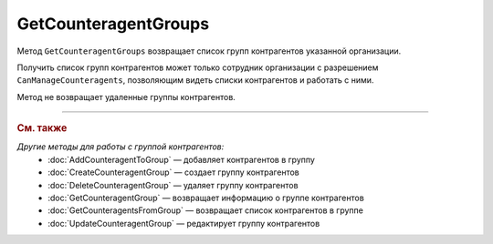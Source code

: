 GetCounteragentGroups
=====================

Метод ``GetCounteragentGroups`` возвращает список групп контрагентов указанной организации.

.. http:get:: /GetCounteragentGroups

	:queryparam boxId: идентификатор :doc:`ящика <../../entities/box>` организации.
	:queryparam page: номер страницы, которую нужно получить. Необязательный параметр. По умолчанию равен 1.
	:queryparam count: количество групп контрагентов на одной странице. Может принимать значение от 1 до 50. Необязательный параметр. По умолчанию равен 50.

	:requestheader Authorization: данные, необходимые для :doc:`авторизации <../Authorization>`.

	:statuscode 200: операция успешно завершена.
	:statuscode 400: данные в запросе имеют неверный формат или отсутствуют обязательные параметры.
	:statuscode 401: в запросе отсутствует HTTP-заголовок ``Authorization`` или в этом заголовке содержатся некорректные авторизационные данные.
	:statuscode 402: у организации с указанным идентификатором ``boxId`` закончилась подписка на API.
	:statuscode 403: доступ к ящику с предоставленным авторизационным токеном запрещен или запрос сделан не от имени сотрудника организации с разрешением ``CanManageCounteragents``.
	:statuscode 405: используется неподходящий HTTP-метод.
	:statuscode 500: при обработке запроса возникла непредвиденная ошибка.

	:response Body: Тело ответа содержит структуру ``CounteragentGroupsList``:

		.. code-block:: protobuf

		    message CounteragentGroupsList { 
		        repeated CounteragentGroup Groups = 1;
		        required int32 TotalCount = 2;
		    }

		- ``Groups`` — список групп контрагентов. Каждый элемент списка представлен структурой :doc:`../proto/CounteragentGroup`.
		- ``TotalCount`` — количество групп контрагентов.

Получить список групп контрагентов может только сотрудник организации с разрешением ``CanManageCounteragents``, позволяющим видеть списки контрагентов и работать с ними.

Метод не возвращает удаленные группы контрагентов.

----

.. rubric:: См. также

*Другие методы для работы с группой контрагентов:*
	- :doc:`AddCounteragentToGroup` — добавляет контрагентов в группу
	- :doc:`CreateCounteragentGroup` — создает группу контрагентов
	- :doc:`DeleteCounteragentGroup` — удаляет группу контрагентов
	- :doc:`GetCounteragentGroup` — возвращает информацию о группе контрагентов
	- :doc:`GetCounteragentsFromGroup` — возвращает список контрагентов в группе
	- :doc:`UpdateCounteragentGroup` — редактирует группу контрагентов